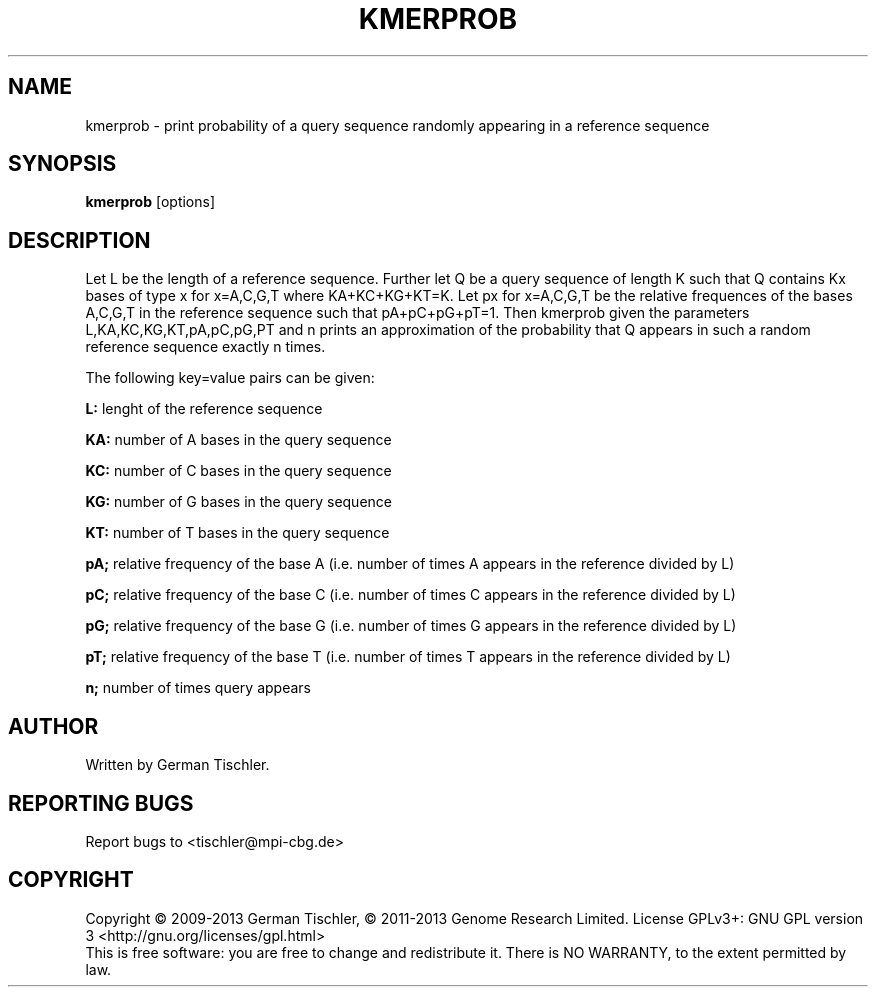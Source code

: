 .TH KMERPROB 1 "July 2013" BIOBAMBAM
.SH NAME
kmerprob - print probability of a query sequence randomly appearing in a reference sequence
.SH SYNOPSIS
.PP
.B kmerprob
[options]
.SH DESCRIPTION
Let L be the length of a reference sequence. Further let Q be a query
sequence of length K such that Q contains Kx bases of type x for x=A,C,G,T
where KA+KC+KG+KT=K. Let px for x=A,C,G,T be the relative frequences of the
bases A,C,G,T in the reference sequence such that pA+pC+pG+pT=1. Then
kmerprob given the parameters L,KA,KC,KG,KT,pA,pC,pG,PT and n prints an
approximation of the probability that Q appears in such a random reference
sequence exactly n times.
.PP
The following key=value pairs can be given:
.PP
.B L: 
lenght of the reference sequence
.PP
.B KA:
number of A bases in the query sequence
.PP
.B KC:
number of C bases in the query sequence
.PP
.B KG:
number of G bases in the query sequence
.PP
.B KT:
number of T bases in the query sequence
.PP
.B pA;
relative frequency of the base A (i.e. number of times A appears in the reference divided by L)
.PP
.B pC;
relative frequency of the base C (i.e. number of times C appears in the reference divided by L)
.PP
.B pG;
relative frequency of the base G (i.e. number of times G appears in the reference divided by L)
.PP
.B pT;
relative frequency of the base T (i.e. number of times T appears in the reference divided by L)
.PP
.B n;
number of times query appears
.SH AUTHOR
Written by German Tischler.
.SH "REPORTING BUGS"
Report bugs to <tischler@mpi-cbg.de>
.SH COPYRIGHT
Copyright \(co 2009-2013 German Tischler, \(co 2011-2013 Genome Research Limited.
License GPLv3+: GNU GPL version 3 <http://gnu.org/licenses/gpl.html>
.br
This is free software: you are free to change and redistribute it.
There is NO WARRANTY, to the extent permitted by law.
